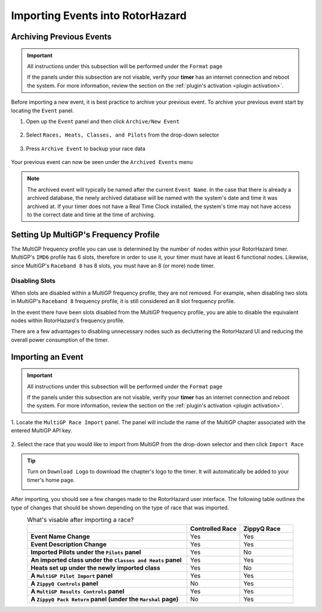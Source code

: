 Importing Events into RotorHazard
==========================================

Archiving Previous Events
-------------------------------------------

.. important::

        All instructions under this subsection will be performed under the ``Format`` page

        .. image:: format.png
                :width: 500
                :alt: RotorHazard Format page
                :align: center

        If the panels under this subsection are not visable, verify your **timer** has an internet
        connection and reboot the system. For more information, review the section on the 
        :ref:`plugin's activation <plugin activation>`.

Before importing a new event, it is best practice to archive your previous event. To archive
your previous event start by locating the ``Event`` panel.

1. Open up the ``Event`` panel and then click ``Archive/New Event``

    .. image:: archive.png
            :width: 600
            :alt: Archive Panel
            :align: center

2. Select ``Races, Heats, Classes, and Pilots`` from the drop-down selector

    .. image:: archive_selection.png
            :width: 400
            :alt: Archive Selection
            :align: center

3. Press ``Archive Event`` to backup your race data

    .. image:: archive_button.png
            :width: 400
            :alt: Archive Selection
            :align: center

Your previous event can now be seen under the ``Archived Events`` menu

.. image:: archived_events.png
            :width: 600
            :alt: Archive Selection
            :align: center

.. note::

  The archived event will typically be named after the current ``Event Name``. In the
  case that there is already a archived database, the newly archived database will be named
  with the system's date and time it was archived at. If your timer does not have a Real Time
  Clock installed, the system's time may not have access to the correct date and time at the time
  of archiving. 

Setting Up MultiGP's Frequency Profile 
-------------------------------------------

.. image:: mgp_fprofile.png
            :width: 600
            :alt: MultiGP Frequency Profile
            :align: center

The MultiGP frequency profile you can use is determined by the number of nodes within your RotorHazard timer.
MultiGP's ``IMD6`` profile has 6 slots, therefore in order to use it, your timer must have at least 6 functional nodes.
Likewise, since MultiGP's ``Raceband 8`` has 8 slots, you must have an 8 (or more) node timer.

Disabling Slots
^^^^^^^^^^^^^^^^^^^^^
.. image:: disabled_slots.png
            :width: 600
            :alt: Disabling Slots
            :align: center

When slots are disabled within a MultiGP frequency profile, they are not removed. For example, when disabling
two slots in MultiGP's ``Raceband 8`` frequency profile, it is still considered an 8 slot frequency profile.

In the event there have been slots disabled from the MultiGP frequency profile, you are able to disable
the equivalent nodes within RotorHazard's frequency profile.

.. image:: disabled_nodes.png
            :width: 800
            :alt: Disabling Nodes
            :align: center

There are a few advantages to disabling unnecessary nodes such as decluttering the RotorHazard UI and 
reducing the overall power consumption of the timer.

.. image:: disabled-nodes-ui.png
            :width: 800
            :alt: Decluttering User Interface
            :align: center

Importing an Event
-------------------------------------------

.. important::

        All instructions under this subsection will be performed under the ``Format`` page

        .. image:: format.png
                :width: 500
                :alt: RotorHazard Format page
                :align: center

        If the panels under this subsection are not visable, verify your **timer** has an internet
        connection and reboot the system. For more information, review the section on the 
        :ref:`plugin's activation <plugin activation>`.

1. Locate the ``MultiGP Race Import`` panel. The panel will include the name of the MultiGP chapter 
associated with the entered MultiGP API key.

    .. image:: race_panel.png
            :width: 600
            :alt: Race Panel
            :align: center

2. Select the race that you would like to import from MultiGP from the drop-down selector
and then click ``Import Race``

    .. image:: race_import.png
            :width: 600
            :alt: Race Import
            :align: center

.. tip::

        Turn on ``Download Logo`` to download the chapter's logo to the timer. It will automatically
        be added to your timer's home page.

        .. image:: home_page.png
                :width: 500
                :alt: Race Import
                :align: center

After importing, you should see a few changes made to the RotorHazard user interface. The following table outlines
the type of changes that should be shown depending on the type of race that was imported.

.. list-table:: What's visable after importing a race?
    :widths: 30 10 10
    :header-rows: 1
    :stub-columns: 1
    :align: center

    * - 
      - Controlled Race
      - ZippyQ Race
    * - Event Name Change
      - Yes
      - Yes
    * - Event Description Change
      - Yes
      - Yes
    * - Imported Pilots under the ``Pilots`` panel
      - Yes
      - No
    * - An imported class under the ``Classes and Heats`` panel
      - Yes
      - Yes
    * - Heats set up under the newly imported class
      - Yes
      - No
    * - A ``MultiGP Pilot Import`` panel
      - Yes
      - Yes
    * - A ``ZippyQ Controls`` panel
      - No
      - Yes
    * - A ``MultiGP Results Controls`` panel
      - Yes
      - Yes
    * - A ``ZippyQ Pack Return`` panel (under the ``Marshal`` page)
      - No
      - Yes


      




